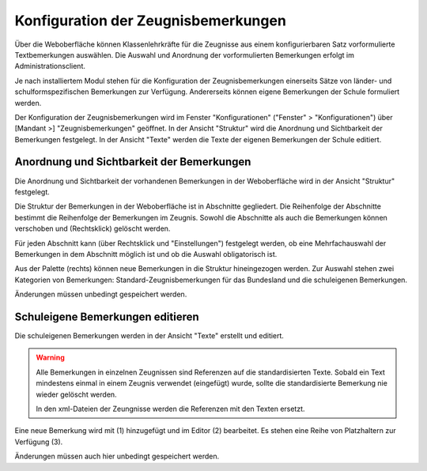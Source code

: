 Konfiguration der Zeugnisbemerkungen
------------------------------------

Über die Weboberfläche können Klassenlehrkräfte für die Zeugnisse aus einem konfigurierbaren Satz vorformulierte Textbemerkungen auswählen. Die Auswahl und Anordnung der vorformulierten Bemerkungen erfolgt im Administrationsclient. 

Je nach installiertem Modul stehen für die Konfiguration der Zeugnisbemerkungen einerseits Sätze von länder- und schulformspezifischen Bemerkungen zur Verfügung. Andererseits können eigene Bemerkungen der Schule formuliert werden. 

Der Konfiguration der Zeugnisbemerkungen wird im Fenster "Konfigurationen" ("Fenster" > "Konfigurationen") über [Mandant >] "Zeugnisbemerkungen" geöffnet. In der Ansicht "Struktur" wird die Anordnung und Sichtbarkeit der Bemerkungen festgelegt. In der Ansicht "Texte" werden die Texte der eigenen Bemerkungen der Schule editiert. 

Anordnung und Sichtbarkeit der Bemerkungen
^^^^^^^^^^^^^^^^^^^^^^^^^^^^^^^^^^^^^^^^^^

Die Anordnung und Sichtbarkeit der vorhandenen Bemerkungen in der Weboberfläche wird in der Ansicht "Struktur" festgelegt. 

.. image:: /_static/images/ksnip_20211208-201406.png
    :width: 1411px
    :align: center
    :alt: Zeugnisbemerkungen Struktur

Die Struktur der Bemerkungen in der Weboberfläche ist in Abschnitte gegliedert. Die Reihenfolge der Abschnitte bestimmt die Reihenfolge der Bemerkungen im Zeugnis. Sowohl die Abschnitte als auch die Bemerkungen können verschoben und (Rechtsklick) gelöscht werden. 

Für jeden Abschnitt kann (über Rechtsklick und "Einstellungen") festgelegt werden, ob eine Mehrfachauswahl der Bemerkungen in dem Abschnitt möglich ist und ob die Auswahl obligatorisch ist. 

Aus der Palette (rechts) können neue Bemerkungen in die Struktur hineingezogen werden. Zur Auswahl stehen zwei Kategorien von Bemerkungen: Standard-Zeugnisbemerkungen für das Bundesland und die schuleigenen Bemerkungen. 

Änderungen müssen unbedingt gespeichert werden. 

Schuleigene Bemerkungen editieren
^^^^^^^^^^^^^^^^^^^^^^^^^^^^^^^^^

Die schuleigenen Bemerkungen werden in der Ansicht "Texte" erstellt und editiert. 

.. image:: /_static/images/ksnip_20211208-204554.png
    :width: 1087px
    :align: center
    :alt: Zeugnisbemerkungen Texte

.. warning:: 
    Alle Bemerkungen in einzelnen Zeugnissen sind Referenzen auf die standardisierten Texte. Sobald ein Text mindestens einmal in einem Zeugnis verwendet (eingefügt) wurde, sollte die standardisierte Bemerkung nie wieder gelöscht werden. 

    In den xml-Dateien der Zeungnisse werden die Referenzen mit den Texten ersetzt. 

Eine neue Bemerkung wird mit (1) hinzugefügt und im Editor (2) bearbeitet. Es stehen eine Reihe von Platzhaltern zur Verfügung (3).

Änderungen müssen auch hier unbedingt gespeichert werden. 